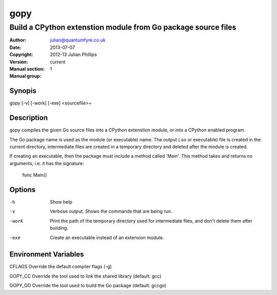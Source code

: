 ====
gopy
====

--------------------------------------------------------------
Build a CPython extenstion module from Go package source files
--------------------------------------------------------------

:Author: julian@quantumfyre.co.uk
:Date: 2013-07-07
:Copyright: 2012-13 Julian Phillips
:Version: current
:Manual section: 1
:Manual group: 

Synopis
=======

gopy [-v] [-work] [-exe] <sourcefile>+

Description
===========

gopy compiles the given Go source files into a CPython extenstion module, or
into a CPython enabled program.

The Go package name is used as the module (or executable) name.  The output (.so
or executable) file is created in the current directory, intermediate files are
created in a temporary directory and deleted after the module is created.

If creating an executable, then the package must include a method called 'Main'.
This method takes and returns no arguments, i.e. it has the signature:

  func Main()

Options
=======

-h	Show help
-v      Verbose output.  Shows the commands that are being run.
-work	Print the path of the temporary directory used for intermediate files,
	and don't delete them after building.
-exe    Create an executable instead of an extension module.

Environment Variables
=====================

CFLAGS	Override the default compiler flags (-g)

GOPY_CC	Override the tool used to link the shared library (default: gcc)

GOPY_GO Override the tool used to build the Go package (default: gccgo)
